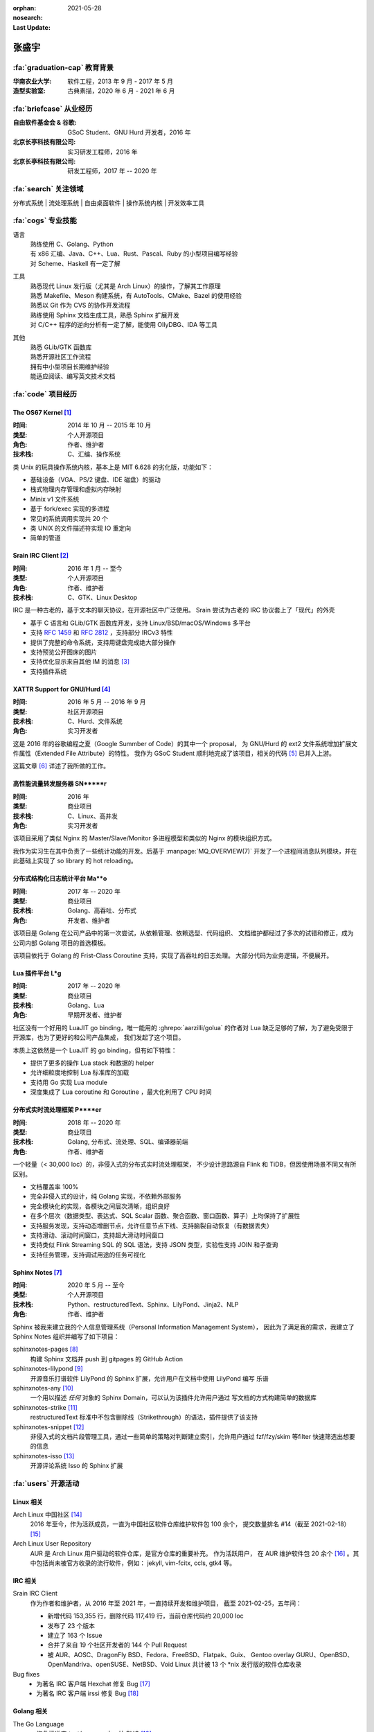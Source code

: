 :orphan:
:nosearch:
:Last Update: 2021-05-28

======
张盛宇
======

.. centered::
   :fa:`envelope` :email:`job@silverrainz.me` | :fa:`phone` (+86)176******** | :fa:`rss` `silverrainz.me`_

.. _silverrainz.me: https://silverrainz.me

:fa:`graduation-cap` 教育背景
=============================

:华南农业大学:    软件工程，2013 年 9 月 - 2017 年 5 月
:造型实验室:      古典素描，2020 年 6 月 - 2021 年 6 月

:fa:`briefcase` 从业经历
========================

:自由软件基金会 & 谷歌: GSoC Student、GNU Hurd 开发者，2016 年
:北京长亭科技有限公司:  实习研发工程师，2016 年
:北京长亭科技有限公司:  研发工程师，2017 年 -- 2020 年

:fa:`search` 关注领域
=====================

分布式系统 | 流处理系统 | 自由桌面软件 | 操作系统内核 | 开发效率工具

:fa:`cogs` 专业技能
===================

语言
    | 熟练使用 C、Golang、Python
    | 有 x86 汇编、Java、C++、Lua、Rust、Pascal、Ruby 的小型项目编写经验
    | 对 Scheme、Haskell 有一定了解

工具
    | 熟悉现代 Linux 发行版（尤其是 Arch Linux）的操作，了解其工作原理
    | 熟悉 Makefile、Meson 构建系统，有 AutoTools、CMake、Bazel 的使用经验
    | 熟悉以 Git 作为 CVS 的协作开发流程
    | 熟练使用 Sphinx 文档生成工具，熟悉 Sphinx 扩展开发
    | 对 C/C++ 程序的逆向分析有一定了解，能使用 OllyDBG、IDA 等工具

其他
    | 熟悉 GLib/GTK 函数库
    | 熟悉开源社区工作流程
    | 拥有中小型项目长期维护经验
    | 能适应阅读、编写英文技术文档

:fa:`code` 项目经历
===================

The OS67 Kernel [#]_
--------------------

:时间: 2014 年 10 月 -- 2015 年 10 月
:类型: 个人开源项目
:角色: 作者、维护者
:技术栈: C、汇编、操作系统

类 Unix 的玩具操作系统内核，基本上是 MIT 6.628 的劣化版，功能如下：

- 基础设备（VGA、PS/2 键盘、IDE 磁盘）的驱动
- 栈式物理内存管理和虚拟内存映射
- Minix v1 文件系统
- 基于 fork/exec 实现的多进程
- 常见的系统调用实现共 20 个
- 类 UNIX 的文件描述符实现 IO 重定向
- 简单的管道

Srain IRC Client [#]_
---------------------

:时间: 2016 年 1 月 -- 至今
:类型: 个人开源项目
:角色: 作者、维护者
:技术栈: C、GTK、Linux Desktop

IRC 是一种古老的，基于文本的聊天协议，在开源社区中广泛使用。
Srain 尝试为古老的 IRC 协议套上了「现代」的外壳

- 基于 C 语言和 GLib/GTK 函数库开发，支持 Linux/BSD/macOS/Windows 多平台
- 支持 :rfc:`1459` 和 :rfc:`2812` ，支持部分 IRCv3 特性
- 提供了完整的命令系统，支持用键盘完成绝大部分操作
- 支持预览公开图床的图片
- 支持优化显示来自其他 IM 的消息 [#]_
- 支持插件系统

XATTR Support for GNU/Hurd [#]_
-------------------------------

:时间: 2016 年 5 月 -- 2016 年 9 月
:类型: 社区开源项目
:技术栈: C、Hurd、文件系统
:角色: 实习开发者

这是 2016 年的谷歌编程之夏（Google Summber of Code）的其中一个 proposal，
为 GNU/Hurd 的 ext2 文件系统增加扩展文件属性（Extended File Attribute）的特性。
我作为 GSoC Student 顺利地完成了该项目，相关的代码 [#]_ 已并入上游。

这篇文章 [#]_ 详述了我所做的工作。

高性能流量转发服务器 SN*****r
-----------------------------

:时间: 2016 年
:类型: 商业项目
:技术栈: C、Linux、高并发
:角色: 实习开发者

该项目采用了类似 Nginx 的 Master/Slave/Monitor 多进程模型和类似的 Nginx 的模块组织方式。

我作为实习生在其中负责了一些统计功能的开发。后基于 :manpage:`MQ_OVERVIEW(7)`
开发了一个进程间消息队列模块，并在此基础上实现了 so library 的 hot reloading。

分布式结构化日志统计平台 Ma**o
------------------------------

:时间: 2017 年 -- 2020 年
:类型: 商业项目
:技术栈: Golang、高吞吐、分布式
:角色: 开发者、维护者

该项目是 Golang 在公司产品中的第一次尝试，从依赖管理、依赖选型、代码组织、
文档维护都经过了多次的试错和修正，成为公司内部 Golang 项目的首选模板。

该项目依托于 Golang 的 Frist-Class Coroutine 支持，实现了高吞吐的日志处理。
大部分代码为业务逻辑，不便展开。

Lua 插件平台 L*g
----------------

:时间: 2017 年 -- 2020 年
:类型: 商业项目
:技术栈: Golang、Lua
:角色: 早期开发者、维护者

社区没有一个好用的 LuaJIT go binding，唯一能用的 :ghrepo:`aarzilli/golua`
的作者对 Lua 缺乏足够的了解，为了避免受限于开源库，也为了更好的和公司产品集成，
我们发起了这个项目。

本质上这依然是一个 LuaJIT 的 go binding，但有如下特性：

- 提供了更多的操作 Lua stack 和数据的 helper
- 允许细粒度地控制 Lua 标准库的加载
- 支持用 Go 实现 Lua module
- 深度集成了 Lua coroutine 和 Goroutine ，最大化利用了 CPU 时间

分布式实时流处理框架 P****er
----------------------------

:时间: 2018 年 -- 2020 年
:类型: 商业项目
:技术栈: Golang, 分布式、流处理、SQL、编译器前端
:角色: 作者、维护者

一个轻量（< 30,000 loc）的，非侵入式的分布式实时流处理框架，
不少设计思路源自 Flink 和 TiDB，但因使用场景不同又有所区别。

- 文档覆盖率 100%
- 完全非侵入式的设计，纯 Golang 实现，不依赖外部服务
- 完全模块化的实现，各模块之间层次清晰，组织良好
- 在多个层次（数据类型、表达式、SQL Scalar 函数、聚合函数、窗口函数、算子）上均保持了扩展性
- 支持服务发现，支持动态增删节点，允许任意节点下线、支持脑裂自动恢复（有数据丢失）
- 支持滑动、滚动时间窗口，支持超大滑动时间窗口
- 支持类似 Flink Streaming SQL 的 SQL 语法，支持 JSON 类型，实验性支持 JOIN 和子查询
- 支持任务管理，支持调试用途的任务可视化

Sphinx Notes [#]_
-----------------

:时间: 2020 年 5 月 -- 至今
:类型: 个人开源项目
:技术栈: Python、restructuredText、Sphinx、LilyPond、Jinja2、NLP
:角色: 作者、维护者

Sphinx 被我来建立我的个人信息管理系统（Personal Information Management System），
因此为了满足我的需求，我建立了 Sphinx Notes 组织并编写了如下项目：

sphinxnotes-pages [#]_
  构建 Sphinx 文档并 push 到 gitpages 的 GitHub Action

sphinxnotes-lilypond [#]_
  开源音乐打谱软件 LilyPond 的 Sphinx 扩展，允许用户在文档中使用 LilyPond 编写
  乐谱

sphinxnotes-any [#]_
  一个用以描述 *任何* 对象的 Sphinx Domain，可以认为该插件允许用户通过
  写文档的方式构建简单的数据库

sphinxnotes-strike [#]_
  restructuredText 标准中不包含删除线（Strikethrough）的语法，插件提供了该支持

sphinxnotes-snippet [#]_
  非侵入式的文档片段管理工具，通过一些简单的策略对判断建立索引，允许用户通过
  fzf/fzy/skim 等filter 快速筛选出想要的信息

sphinxnotes-isso [#]_
    开源评论系统 Isso 的 Sphinx 扩展

:fa:`users` 开源活动
====================

Linux 相关
----------

Arch Linux 中国社区 [#]_
  2016 年至今，作为活跃成员，一直为中国社区软件仓库维护软件包 100 余个，
  提交数量排名 #14（截至 2021-02-18） [#]_

Arch Linux User Repository
  AUR 是 Arch Linux 用户驱动的软件仓库，是官方仓库的重要补充。 作为活跃用户，
  在 AUR 维护软件包 20 余个 [#]_ 。其中包括尚未被官方收录的流行软件，例如：
  jekyll, vim-fcitx, ccls, gtk4 等。

IRC 相关
--------

Srain IRC Client
  作为作者和维护者，从 2016 年至 2021 年，一直持续开发和维护项目，
  截至 2021-02-25，五年间：

  - 新增代码 153,355 行，删除代码 117,419 行，当前仓库代码约 20,000 loc
  - 发布了 23 个版本
  - 建立了 163 个 Issue
  - 合并了来自 19 个社区开发者的 144 个 Pull Request
  - 被 AUR、AOSC、DragonFly BSD、Fedora、FreeBSD、Flatpak、Guix、
    Gentoo overlay GURU、OpenBSD、OpenMandriva、openSUSE、NetBSD、Void Linux
    共计被 13 个 \*nix 发行版的软件仓库收录

Bug fixes
  - 为著名 IRC 客户端 Hexchat 修复 Bug [#]_
  - 为著名 IRC 客户端 irssi 修复 Bug [#]_

Golang 相关
-----------

The Go Language
  - 修复标准库 `text/scanner` 中一处 BUG [#]_
  - 修复 `go vet` 中一处错误的逃逸分析 [#]_
  - 补充 `go build` 时一个缺失的 linker flag [#]_

fasthttp
  为 HTTP 库 fasthttp 修复 BUG [#]_

Read The Docs
    Read The Docs 社区有计划使用 Sphinx Autodoc 来生成静态的 Golang 库文档
    （而非动态的 GoDoc），我为其实现了一部分功能 [#]_ 。

其他
----

- 维护 PNMixer [#]_ 的中文翻译
- 为书籍 :book:`Haskell 趣学指南` 全书校正代码格式 [#]_
- 为开源游戏 DDNet 修复 BUG [#]_
- 为中国科学技术大学 Linux 用户协会（USTCLUG）设计社团 LOGO [#]_
- 为知名 C/C++ Language Server 项目 ccls 设计 LOGO [#]_

:fa:`info` 其他
===============

文章
----

- 《我如何用Sphinx 建立笔记系统》系列文章 [#]_
- 《Srain - Modern IRC Client written in GTK》 [#]_
- 《编写便于打包的 Makefile》 [#]_
- 《2015 华山杯 CTF Reverse 300》 [#]_
- 《用户态进程的简单实现及调度(一)》 [#]_
- 《Minix v1 文件系统的实现》 [#]_

专利
----

- Web 应用防火墙系统及计算机存储介质 [#]_
- 一种 Web 应用防火墙自定义扩展功能的方法、装置、系统及电子设备 [#]_
- 一种实时数据处理方法及装置 [#]_

:fa:`external-link-alt` 脚注
============================

.. [#] https://github.com/SilverRainZ/OS67
.. [#] https://srain.silverrainz.me
.. [#] https://srain.silverrainz.me/faq.html#what-is-relay-message-transform
.. [#] https://summerofcode.withgoogle.com/archive/2016/projects/5786848613892096
.. [#] https://git.sceen.net/hurd/hurd.git/commit/?id=6ebebc80de3dfc7ada3a69d609f00088c2143be3
.. [#] https://silverrainz.gitee.io//blog/gsoc-2016-sum-up.html#id12
.. [#] https://github.com/sphinx-notes
.. [#] https://github.com/sphinx-notes/pages
.. [#] https://github.com/sphinx-notes/lilypond
.. [#] https://github.com/sphinx-notes/any
.. [#] https://github.com/sphinx-notes/strike
.. [#] https://github.com/sphinx-notes/snippet
.. [#] https://github.com/sphinx-notes/isso
.. [#] https://www.archlinuxcn.org
.. [#] https://github.com/archlinuxcn/repo/graphs/contributors
.. [#] https://aur.archlinux.org/packages/?K=SilverRainZ&SeB=m
.. [#] https://github.com/hexchat/hexchat/pull/1969
.. [#] https://github.com/irssi/irssi/pull/742
.. [#] https://go-review.googlesource.com/#/c/go/+/112037
.. [#] https://go-review.googlesource.com/c/tools/+/175617
.. [#] https://go-review.googlesource.com/c/go/+/210657
.. [#] https://github.com/valyala/fasthttp/pull/713
.. [#] | https://github.com/readthedocs/sphinx-autoapi/pull/176
       | https://github.com/readthedocs/godocjson/pull/13
       | https://github.com/readthedocs/godocjson/pull/12
.. [#] https://github.com/nicklan/pnmixer
.. [#] https://github.com/MnO2/learnyouahaskell-zh/pull/60
.. [#] https://github.com/ddnet/ddnet/pull/1390
.. [#] https://lug.ustc.edu.cn/news/2018/09/lug-logo-collect-result/
.. [#] https://github.com/MaskRay/ccls/issues/628
.. [#] https://silverrainz.gitee.io/blog/category/%E6%88%91%E5%A6%82%E4%BD%95%E7%94%A8-sphinx-%E5%BB%BA%E7%AB%8B%E7%AC%94%E8%AE%B0%E7%B3%BB%E7%BB%9F.html
.. [#] https://srain.silverrainz.me/introducing-srain.html
.. [#] https://silverrainz.gitee.io/blog/practical-makefile-for-packaging.html
.. [#] https://silverrainz.gitee.io/blog/2015-huashangctf-re300.html
.. [#] https://silverrainz.gitee.io/blog/process-scheduler-1.html
.. [#] https://silverrainz.gitee.io/blog/minix-v1-file-system.html
.. [#] CN109889530B
.. [#] CN111158683A
.. [#] CN110334117A
